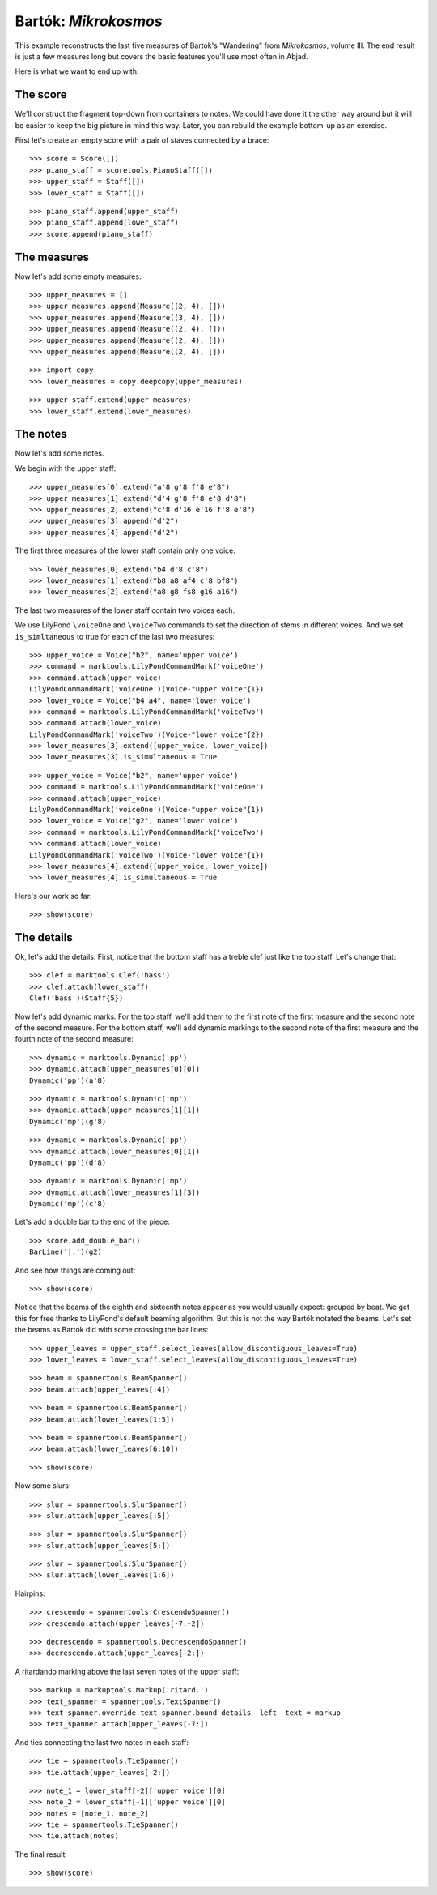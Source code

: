Bartók: *Mikrokosmos*
=====================

This example reconstructs the last five measures of Bartók's "Wandering"
from *Mikrokosmos*, volume III.
The end result is just a few measures long but covers the basic features
you'll use most often in Abjad.

Here is what we want to end up with:

.. image :: images/bartok-final.png

The score
---------

We'll construct the fragment top-down from containers to notes. We could have
done it the other way around but it will be easier to keep the big picture in
mind this way. Later, you can rebuild the example bottom-up as an exercise.

First let's create an empty score with a pair of staves connected by a brace:

::

   >>> score = Score([])
   >>> piano_staff = scoretools.PianoStaff([])
   >>> upper_staff = Staff([])
   >>> lower_staff = Staff([])


::

   >>> piano_staff.append(upper_staff)
   >>> piano_staff.append(lower_staff)
   >>> score.append(piano_staff)



The measures
------------

Now let's add some empty measures:

::

   >>> upper_measures = []
   >>> upper_measures.append(Measure((2, 4), []))
   >>> upper_measures.append(Measure((3, 4), []))
   >>> upper_measures.append(Measure((2, 4), []))
   >>> upper_measures.append(Measure((2, 4), []))
   >>> upper_measures.append(Measure((2, 4), []))


::

   >>> import copy
   >>> lower_measures = copy.deepcopy(upper_measures)


::

   >>> upper_staff.extend(upper_measures)
   >>> lower_staff.extend(lower_measures)



The notes
---------

Now let's add some notes.

We begin with the upper staff:

::

   >>> upper_measures[0].extend("a'8 g'8 f'8 e'8")
   >>> upper_measures[1].extend("d'4 g'8 f'8 e'8 d'8")
   >>> upper_measures[2].extend("c'8 d'16 e'16 f'8 e'8")
   >>> upper_measures[3].append("d'2")
   >>> upper_measures[4].append("d'2")


The first three measures of the lower staff contain only one voice:

::

   >>> lower_measures[0].extend("b4 d'8 c'8")
   >>> lower_measures[1].extend("b8 a8 af4 c'8 bf8")
   >>> lower_measures[2].extend("a8 g8 fs8 g16 a16")


The last two measures of the lower staff contain two voices each.

We use LilyPond ``\voiceOne`` and ``\voiceTwo`` commands to set
the direction of stems in different voices. And we set ``is_simltaneous``
to true for each of the last two measures:

::

   >>> upper_voice = Voice("b2", name='upper voice')
   >>> command = marktools.LilyPondCommandMark('voiceOne')
   >>> command.attach(upper_voice)
   LilyPondCommandMark('voiceOne')(Voice-"upper voice"{1})
   >>> lower_voice = Voice("b4 a4", name='lower voice')
   >>> command = marktools.LilyPondCommandMark('voiceTwo')
   >>> command.attach(lower_voice)
   LilyPondCommandMark('voiceTwo')(Voice-"lower voice"{2})
   >>> lower_measures[3].extend([upper_voice, lower_voice])
   >>> lower_measures[3].is_simultaneous = True


::

   >>> upper_voice = Voice("b2", name='upper voice')
   >>> command = marktools.LilyPondCommandMark('voiceOne')
   >>> command.attach(upper_voice)
   LilyPondCommandMark('voiceOne')(Voice-"upper voice"{1})
   >>> lower_voice = Voice("g2", name='lower voice')
   >>> command = marktools.LilyPondCommandMark('voiceTwo')
   >>> command.attach(lower_voice)
   LilyPondCommandMark('voiceTwo')(Voice-"lower voice"{1})
   >>> lower_measures[4].extend([upper_voice, lower_voice])
   >>> lower_measures[4].is_simultaneous = True


Here's our work so far:

::

   >>> show(score)

.. image:: images/index-1.png



The details
-----------

Ok, let's add the details. First, notice that the bottom staff has a treble
clef just like the top staff. Let's change that:

::

   >>> clef = marktools.Clef('bass')
   >>> clef.attach(lower_staff)
   Clef('bass')(Staff{5})


Now let's add dynamic marks. For the top staff, we'll add them to the first
note of the first measure and the second note of the second measure. For the
bottom staff, we'll add dynamic markings to the second note of the first
measure and the fourth note of the second measure:

::

   >>> dynamic = marktools.Dynamic('pp')
   >>> dynamic.attach(upper_measures[0][0])
   Dynamic('pp')(a'8)


::

   >>> dynamic = marktools.Dynamic('mp')
   >>> dynamic.attach(upper_measures[1][1])
   Dynamic('mp')(g'8)


::

   >>> dynamic = marktools.Dynamic('pp')
   >>> dynamic.attach(lower_measures[0][1])
   Dynamic('pp')(d'8)


::

   >>> dynamic = marktools.Dynamic('mp')
   >>> dynamic.attach(lower_measures[1][3])
   Dynamic('mp')(c'8)


Let's add a double bar to the end of the piece:

::

   >>> score.add_double_bar()
   BarLine('|.')(g2)


And see how things are coming out:

::

   >>> show(score)

.. image:: images/index-2.png


Notice that the beams of the eighth and sixteenth notes appear as you would
usually expect: grouped by beat. We get this for free thanks to LilyPond's
default beaming algorithm. But this is not the way Bartók notated the beams.
Let's set the beams as Bartók did with some crossing the bar lines:

::

   >>> upper_leaves = upper_staff.select_leaves(allow_discontiguous_leaves=True)
   >>> lower_leaves = lower_staff.select_leaves(allow_discontiguous_leaves=True)


::

   >>> beam = spannertools.BeamSpanner()
   >>> beam.attach(upper_leaves[:4])


::

   >>> beam = spannertools.BeamSpanner()
   >>> beam.attach(lower_leaves[1:5])


::

   >>> beam = spannertools.BeamSpanner()
   >>> beam.attach(lower_leaves[6:10])


::

   >>> show(score)

.. image:: images/index-3.png


Now some slurs:

::

   >>> slur = spannertools.SlurSpanner()
   >>> slur.attach(upper_leaves[:5])


::

   >>> slur = spannertools.SlurSpanner()
   >>> slur.attach(upper_leaves[5:])



::

   >>> slur = spannertools.SlurSpanner()
   >>> slur.attach(lower_leaves[1:6])


Hairpins:

::

   >>> crescendo = spannertools.CrescendoSpanner()
   >>> crescendo.attach(upper_leaves[-7:-2])


::

   >>> decrescendo = spannertools.DecrescendoSpanner()
   >>> decrescendo.attach(upper_leaves[-2:])


A ritardando marking above the last seven notes of the upper staff:

::

   >>> markup = markuptools.Markup('ritard.')
   >>> text_spanner = spannertools.TextSpanner()
   >>> text_spanner.override.text_spanner.bound_details__left__text = markup
   >>> text_spanner.attach(upper_leaves[-7:])


And ties connecting the last two notes in each staff:

::

   >>> tie = spannertools.TieSpanner()
   >>> tie.attach(upper_leaves[-2:])


::

   >>> note_1 = lower_staff[-2]['upper voice'][0]
   >>> note_2 = lower_staff[-1]['upper voice'][0]
   >>> notes = [note_1, note_2]
   >>> tie = spannertools.TieSpanner()
   >>> tie.attach(notes)


The final result:

::

   >>> show(score)

.. image:: images/index-4.png

